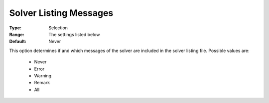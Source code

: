 

.. _option-AIMMS-solver_listing_messages:


Solver Listing Messages
=======================



:Type:	Selection	
:Range:	The settings listed below	
:Default:	Never	



This option determines if and which messages of the solver are included in the solver listing file. Possible values are:



    *	Never
    *	Error
    *	Warning
    *	Remark
    *	All



